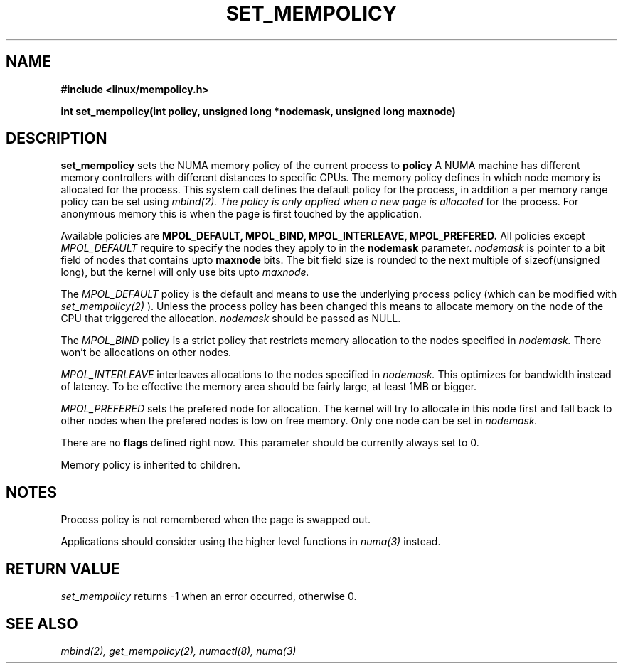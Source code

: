 .TH SET_MEMPOLICY "Nov 2003" "SuSE Labs" "Linux Programmer's Manual"
.SH NAME
.\" need an include for the prototype
.B "#include <linux/mempolicy.h>" 
.sp
.B int set_mempolicy(int policy, unsigned long *nodemask, unsigned long maxnode) 
.sp				  
.SH DESCRIPTION
.B set_mempolicy
sets the NUMA memory policy of the current process to 
.B policy
A NUMA machine has different
memory controllers with different distances to specific CPUs.
The memory policy defines in which node memory is allocated for 
the process. This system call defines the default policy for the 
process, in addition a per memory range policy can be set 
using 
.I mbind(2).  The policy is only applied when a new page is allocated
for the process. For anonymous memory this is when the page is first
touched by the application.

Available policies are 
.B MPOL_DEFAULT,
.B MPOL_BIND,
.B MPOL_INTERLEAVE,
.B MPOL_PREFERED.
All policies except 
.I MPOL_DEFAULT
require to specify the nodes they apply to in the
.B nodemask 
parameter.
.I nodemask 
is pointer to a bit field of nodes that contains upto 
.B maxnode
bits. The bit field size is rounded to the next multiple of 
sizeof(unsigned long), but the kernel will only use bits upto 
.I maxnode.

The 
.I MPOL_DEFAULT
policy is the default and means to use the underlying process policy
(which can be modified with
.I set_mempolicy(2)
). Unless the process policy has been changed this means to allocate
memory on the node of the CPU that triggered the allocation. 
.I nodemask 
should be passed as NULL.

The
.I MPOL_BIND
policy is a strict policy that restricts memory allocation to the 
nodes specified in 
.I nodemask.
There won't be allocations on other nodes.

.I MPOL_INTERLEAVE
interleaves allocations to the nodes specified in 
.I nodemask.
This optimizes for bandwidth instead of latency.
To be effective the memory area should be fairly large, at least 1MB or bigger.

.I MPOL_PREFERED
sets the prefered node for allocation. The kernel will try to allocate in this
node first and fall back to other nodes when the prefered nodes is low on free 
memory.  Only one node can be set in 
.I nodemask.

There are no
.B flags
defined right now. This parameter should be currently always set to 0.

Memory policy is inherited to children.

.SH NOTES
Process policy is not remembered when the page is swapped out.

Applications should consider using the higher level functions
in 
.I numa(3)
instead.

.SH RETURN VALUE
.I set_mempolicy
returns -1 when an error occurred, otherwise 0.

.\" .SH ERRORS
.\" writeme

.SH SEE ALSO
.I mbind(2),
.I get_mempolicy(2),
.I numactl(8),
.I numa(3)
